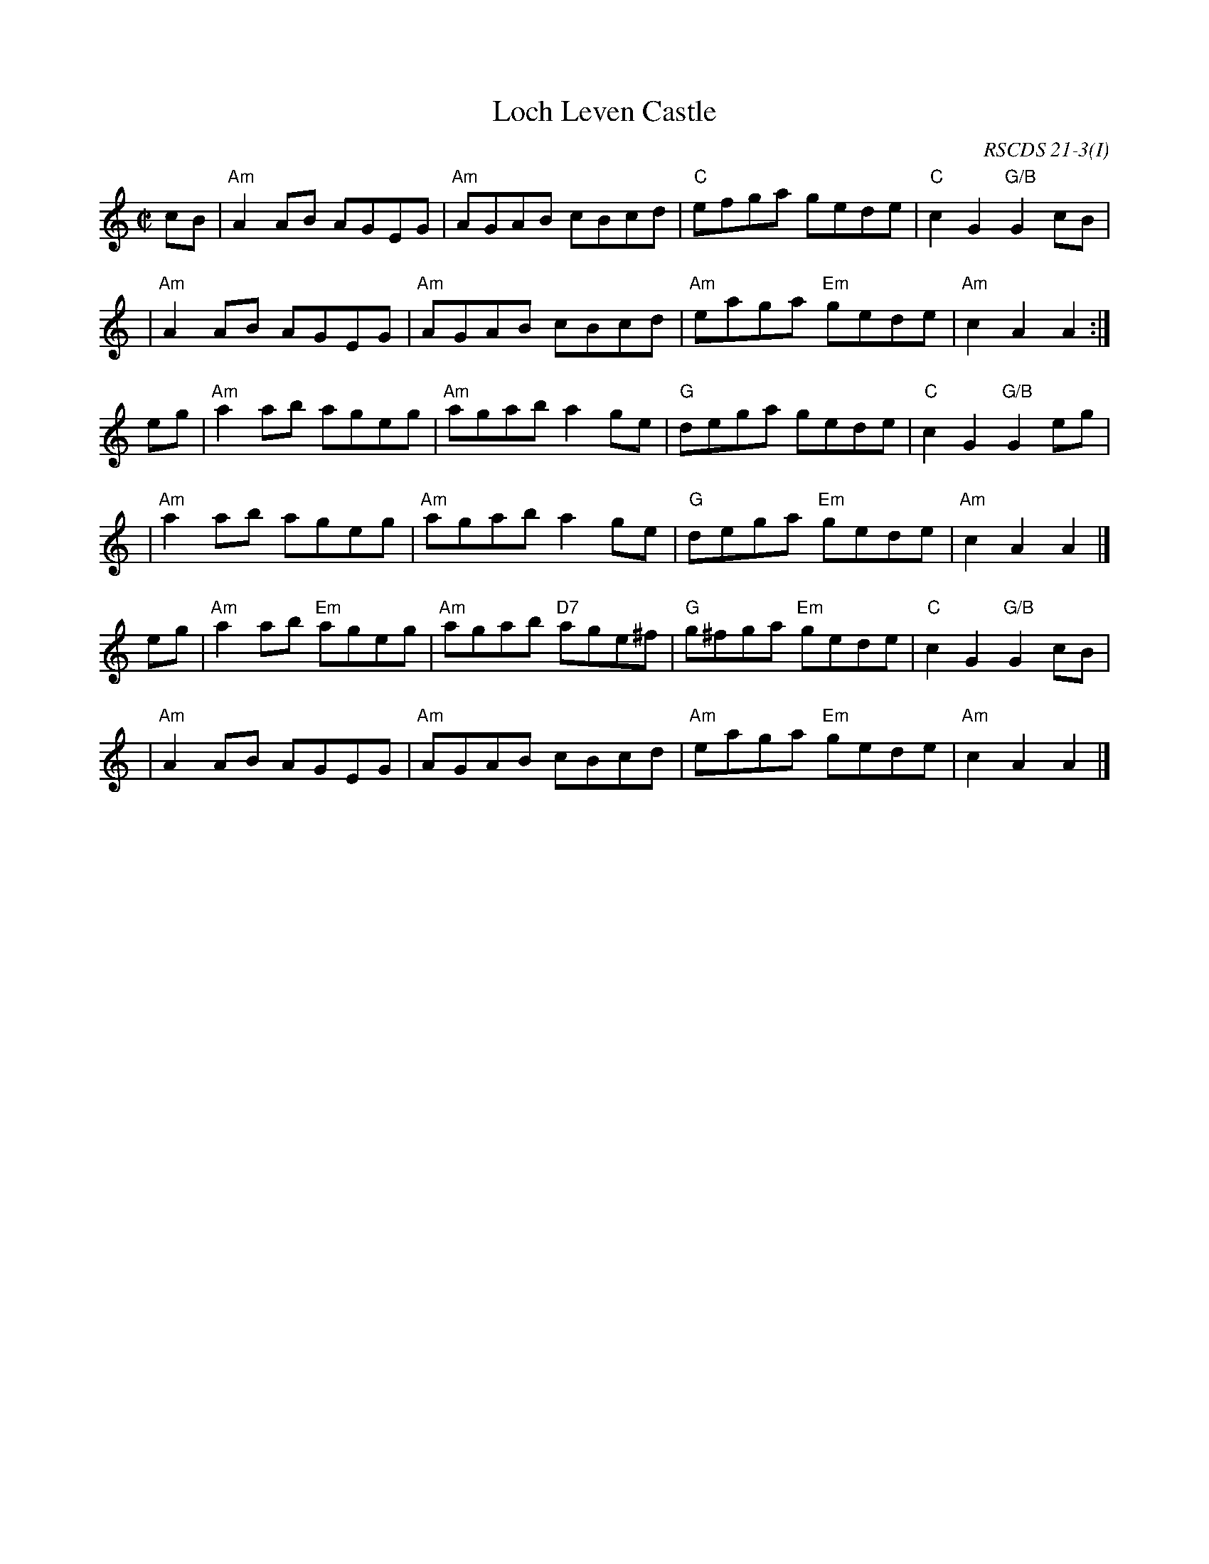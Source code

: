X: 1
T: Loch Leven Castle
R: reel
O: RSCDS 21-3(I)
B: RSCDS 21-3(I)
Z: 1997 by John Chambers <jc:trillian.mit.edu>
M: C|
L: 1/8
K: Am
cB \
| "Am"A2AB AGEG | "Am"AGAB cBcd \
| "C"efga gede | "C"c2G2 "G/B"G2cB |
y3 \
| "Am"A2AB AGEG | "Am"AGAB cBcd \
| "Am"eaga "Em"gede | "Am"c2A2 A2 :|
eg \
| "Am"a2ab ageg | "Am"agab a2ge \
| "G"dega gede | "C"c2G2 "G/B"G2eg |
y3 \
| "Am"a2ab ageg | "Am"agab a2ge \
| "G"dega "Em"gede | "Am"c2A2 A2 |]
eg \
| "Am"a2ab "Em"ageg | "Am"agab "D7"age^f \
| "G"g^fga "Em"gede | "C"c2G2 "G/B"G2cB |
y3 \
| "Am"A2AB AGEG | "Am"AGAB cBcd \
| "Am"eaga "Em"gede | "Am"c2A2 A2 |]

